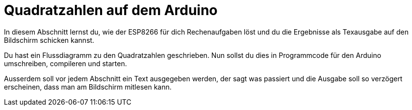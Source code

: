 # Quadratzahlen auf dem Arduino

In diesem Abschnitt lernst du, wie der ESP8266 für dich Rechenaufgaben löst und du die Ergebnisse als Texausgabe auf den Bildschirm schicken kannst.

Du hast ein Flussdiagramm zu den Quadratzahlen geschrieben. Nun sollst du dies in Programmcode für den Arduino umschreiben, compileren und starten.

Ausserdem soll vor jedem Abschnitt ein Text ausgegeben werden, der sagt was passiert und die Ausgabe soll so verzögert erscheinen, dass man am Bildschirm mitlesen kann.



